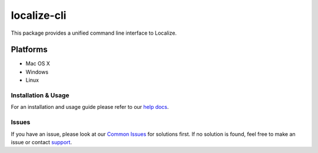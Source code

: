 localize-cli
============

This package provides a unified command line interface to Localize.

Platforms
---------

- Mac OS X
- Windows
- Linux

--------------------
Installation & Usage
--------------------

For an installation and usage guide please refer to our `help docs <https://help.localizejs.com/docs/localize-cli>`_.

---------------
Issues
---------------

If you have an issue, please look at our `Common Issues <https://github.com/Localize/localize-cli/wiki/Common-Issues>`_ for solutions first. If no solution is found, feel free to make an issue or contact `support <https://localizejs.com/company/contact>`_.
